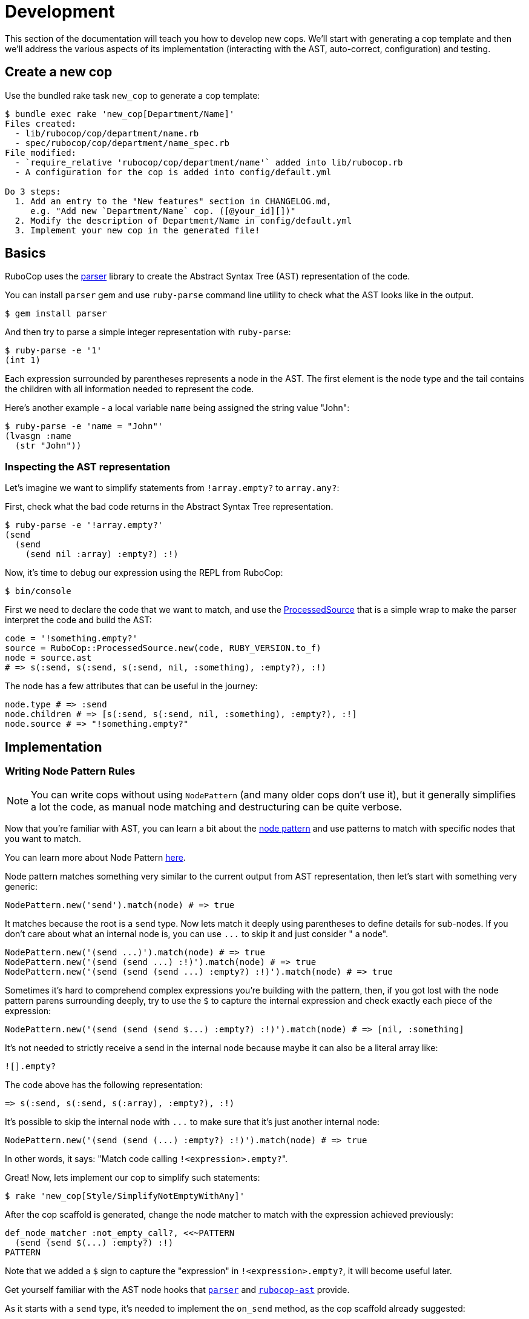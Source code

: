 = Development

This section of the documentation will teach you how to develop new cops.  We'll
start with generating a cop template and then we'll address the various aspects
of its implementation (interacting with the AST, auto-correct, configuration)
and testing.

== Create a new cop

Use the bundled rake task `new_cop` to generate a cop template:

[source,sh]
----
$ bundle exec rake 'new_cop[Department/Name]'
Files created:
  - lib/rubocop/cop/department/name.rb
  - spec/rubocop/cop/department/name_spec.rb
File modified:
  - `require_relative 'rubocop/cop/department/name'` added into lib/rubocop.rb
  - A configuration for the cop is added into config/default.yml

Do 3 steps:
  1. Add an entry to the "New features" section in CHANGELOG.md,
     e.g. "Add new `Department/Name` cop. ([@your_id][])"
  2. Modify the description of Department/Name in config/default.yml
  3. Implement your new cop in the generated file!
----

== Basics

RuboCop uses the https://github.com/whitequark/parser[parser] library to create the
Abstract Syntax Tree (AST) representation of the code.

You can install `parser` gem and use `ruby-parse` command line utility to check
what the AST looks like in the output.

[source,sh]
----
$ gem install parser
----

And then try to parse a simple integer representation with `ruby-parse`:

[source,sh]
----
$ ruby-parse -e '1'
(int 1)
----

Each expression surrounded by parentheses represents a node in the AST. The first
element is the node type and the tail contains the children with all
information needed to represent the code.

Here's another example - a local variable `name` being assigned the
string value "John":

[source,sh]
----
$ ruby-parse -e 'name = "John"'
(lvasgn :name
  (str "John"))
----

=== Inspecting the AST representation

Let's imagine we want to simplify statements from `!array.empty?` to
`array.any?`:

First, check what the bad code returns in the Abstract Syntax Tree
representation.

[source,sh]
----
$ ruby-parse -e '!array.empty?'
(send
  (send
    (send nil :array) :empty?) :!)
----

Now, it's time to debug our expression using the REPL from RuboCop:

[source,sh]
----
$ bin/console
----

First we need to declare the code that we want to match, and use the
https://www.rubydoc.info/gems/rubocop-ast/RuboCop/AST/ProcessedSource[ProcessedSource]
that is a simple wrap to make the parser interpret the code and build the AST:

[source,ruby]
----
code = '!something.empty?'
source = RuboCop::ProcessedSource.new(code, RUBY_VERSION.to_f)
node = source.ast
# => s(:send, s(:send, s(:send, nil, :something), :empty?), :!)
----

The node has a few attributes that can be useful in the journey:

[source,ruby]
----
node.type # => :send
node.children # => [s(:send, s(:send, nil, :something), :empty?), :!]
node.source # => "!something.empty?"
----

== Implementation

=== Writing Node Pattern Rules

NOTE: You can write cops without using `NodePattern` (and many older cops don't use it), but it
generally simplifies a lot the code, as manual node matching and destructuring can be
quite verbose.

Now that you're familiar with AST, you can learn a bit about the
https://www.rubydoc.info/gems/rubocop-ast/RuboCop/AST/NodePattern[node pattern]
and use patterns to match with specific nodes that you want to match.

You can learn more about Node Pattern https://github.com/rubocop-hq/rubocop-ast/blob/master/docs/modules/ROOT/pages/node_pattern.adoc[here].

Node pattern matches something very similar to the current output from AST
representation, then let's start with something very generic:

[source,ruby]
----
NodePattern.new('send').match(node) # => true
----

It matches because the root is a `send` type. Now lets match it deeply using
parentheses to define details for sub-nodes. If you don't care about what an internal
node is, you can use `+...+` to skip it and just consider " a node".

[source,ruby]
----
NodePattern.new('(send ...)').match(node) # => true
NodePattern.new('(send (send ...) :!)').match(node) # => true
NodePattern.new('(send (send (send ...) :empty?) :!)').match(node) # => true
----

Sometimes it's hard to comprehend complex expressions you're building with the
pattern, then, if you got lost with the node pattern parens surrounding deeply,
try to use the `$` to capture the internal expression and check exactly each
piece of the expression:

[source,ruby]
----
NodePattern.new('(send (send (send $...) :empty?) :!)').match(node) # => [nil, :something]
----

It's not needed to strictly receive a send in the internal node because maybe
it can also be a literal array like:

[source,ruby]
----
![].empty?
----

The code above has the following representation:

[source,ruby]
----
=> s(:send, s(:send, s(:array), :empty?), :!)
----

It's possible to skip the internal node with `+...+` to make sure that it's just
another internal node:

[source,ruby]
----
NodePattern.new('(send (send (...) :empty?) :!)').match(node) # => true
----

In other words, it says: "Match code calling ``!<expression>.empty?``".

Great! Now, lets implement our cop to simplify such statements:

[source,sh]
----
$ rake 'new_cop[Style/SimplifyNotEmptyWithAny]'
----

After the cop scaffold is generated, change the node matcher to match with
the expression achieved previously:

[source,ruby]
----
def_node_matcher :not_empty_call?, <<~PATTERN
  (send (send $(...) :empty?) :!)
PATTERN
----

Note that we added a `$` sign to capture the "expression" in `!<expression>.empty?`,
it will become useful later.

Get yourself familiar with the AST node hooks that
https://www.rubydoc.info/gems/parser/Parser/AST/Processor[`parser`]
and https://www.rubydoc.info/gems/rubocop-ast/RuboCop/AST/Traversal[`rubocop-ast`]
provide.

As it starts with a `send` type, it's needed to implement the `on_send` method, as the
cop scaffold already suggested:

[source,ruby]
----
def on_send(node)
  return unless not_empty_call?(node)

  add_offense(node)
end
----

And the final cop code will look like something like this:

[source,ruby]
----
module RuboCop
  module Cop
    module Style
      # `array.any?` is a simplified way to say `!array.empty?`
      #
      # @example
      #   # bad
      #   !array.empty?
      #
      #   # good
      #   array.any?
      class SimplifyNotEmptyWithAny < Base
        MSG = 'Use `.any?` and remove the negation part.'.freeze

        def_node_matcher :not_empty_call?, <<~PATTERN
          (send (send $(...) :empty?) :!)
        PATTERN

        def on_send(node)
          return unless not_empty_call?(node)

          add_offense(node)
        end
      end
    end
  end
end
----

Update the spec to cover the expected syntax:

[source,ruby]
----
describe RuboCop::Cop::Style::SimplifyNotEmptyWithAny, :config do
  it 'registers an offense when using `!a.empty?`' do
    expect_offense(<<~RUBY)
      !array.empty?
      ^^^^^^^^^^^^^ Use `.any?` and remove the negation part.
    RUBY
  end

  it 'does not register an offense when using `.any?` or `.empty?`' do
    expect_no_offenses(<<~RUBY)
      array.any?
      array.empty?
    RUBY
  end
end
----

=== Auto-correct

The auto-correct can help humans automatically fix offenses that have been detected.
It's necessary to `extend AutoCorrector`.
The method `add_offense` yields a corrector object that is a thin wrapper on
https://www.rubydoc.info/gems/parser/Parser/Source/TreeRewriter[parser's TreeRewriter]
to which you can give instructions about what to do with the
offensive node.

Let's start with a simple spec to cover it:

[source,ruby]
----
it 'corrects `!a.empty?`' do
  expect_offense(<<~RUBY)
    !array.empty?
    ^^^^^^^^^^^^^ Use `.any?` and remove the negation part.
  RUBY

  expect_correction(<<~RUBY)
    array.any?
  RUBY
end
----

And then add the autocorrecting block on the cop side:

[source,ruby]
----
extend AutoCorrector

def on_send(node)
  expression = not_empty_call?(node)
  return unless expression

  add_offense(node) do |corrector|
    corrector.replace(node, "#{expression.source}.any?")
  end
end
----

The corrector allows you to `insert_after`, `insert_before`, `wrap` or
`replace` a specific node or in any specific range of the code.

Range can be determined on `node.location` where it brings specific
ranges for expression or other internal information that the node holds.

=== Configuration

Each cop can hold a configuration and you can refer to `cop_config` in the
instance and it will bring a hash with options declared in the `.rubocop.yml`
file.

For example, lets imagine we want to make configurable to make the replacement
works with other method than `.any?`:

[source,yml]
----
Style/SimplifyNotEmptyWithAny:
  Enabled: true
  ReplaceAnyWith: "size > 0"
----

And then on the autocorrect method, you just need to use the `cop_config` it:

[source,ruby]
----
def on_send(node)
  expression = not_empty_call?(node)
  return unless expression

  add_offense(node) do |corrector|
    replacement = cop_config['ReplaceAnyWith'] || 'any?'
    corrector.replace(node, "#{expression.source}.#{replacement}")
  end
end
----

== Documentation

Every new cop requires explanation and examples to make it easy for the community
to understand its purpose. This documentation is generated by `yard` and is added
directly into the `cop.rb` file. For every `SupportedStyle` and unique
configuration you have included in the cop, there needs to be examples. Examples must
have valid Ruby syntax. Do not use upticks.

[source,ruby]
----
module Department
  # Description of your cop. Include description of ALL config options. Particularly
  # ones that take booleans and arrays, because we generally do not show examples for
  # configs with these value types.
  #
  # @example EnforcedStyle: bar
  #   # Description about this particular option
  #
  #   # bad
  #   bad_example1
  #   bad_example2
  #
  #   # good
  #   good_example1
  #   good_example2
  #
  # @example EnforcedStyle: foo (default)
  #   # Description about this particular option
  #
  #   # bad
  #   bad_example1
  #   bad_example2
  #
  #   # good
  #   good_example1
  #   good_example2
  #
  # @example AnyUniqueConfigKeyThatIsAString: qux (default)
  #   # Description about this particular option
  #
  #   # bad
  #   bad_example1
  #   bad_example2
  #
  #   # good
  #   good_example1
  #   good_example2
  #
  # @example AnyUniqueConfigKeyThatIsAString: thud
  #   # Description about this particular option
  #
  #   # bad
  #   bad_example1
  #   bad_example2
  #
  #   # good
  #   good_example1
  #   good_example2
  #
  class YourCop
    # ...
----

Take note of the placement and spacing of all the documentation pieces. Such as config
keys being in alphabetical order, the `(default)` being specified, and one empty line
before `class YourCop`. While not all examples in the codebase follow this exact format,
we strive to make this consistent. PRs improving RuboCop documentation are very welcome.

Run `rake generate_cops_documentation` to apply your `yard` documentation into the manual.
CI will fail if the manual and `yard` comments do not match exactly. `rake default` will also generate the new documentation.

== Testing your cop in a real codebase

Generally, is a good practice to check if your cop is working properly over a
significant codebase (e.g. Rails or some big project you're working on) to
guarantee it's working in a range of different syntaxes.

There are several ways to do this. Two common approaches:

. From within your local `rubocop` repo, run `exe/rubocop ~/your/other/codebase`.
. From within the other codebase's `Gemfile`, set a path to your local repo like this: `gem 'rubocop', path: '/full/path/to/rubocop'`. Then run `rubocop` within your codebase.

With approach #2, you can use local versions of RuboCop extension repos such as `rubocop-rspec` as well.

To make it fast and do not get confused with other cops in action,  you can use
`--only` parameter in the command line to filter by your cop name:

[source,sh]
----
$ rubocop --only Style/SimplifyNotEmptyWithAny
----

In the end, do not forget to run `rake generate_cops_documentation` to update
the docs.
